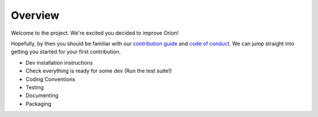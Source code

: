 ********
Overview
********

Welcome to the project. We're excited you decided to improve Oríon!

Hopefully, by then you should be familiar with our `contribution guide <https://github.com/Epistimio/orion/blob/master/CONTRIBUTING.md>`_ and `code of conduct <https://github.com/Epistimio/orion/blob/master/CODE_OF_CONDUCT.md>`_. We can jump straight into getting you started for your first contribution.

- Dev installation instructions
- Check everything is ready for some dev (Run the test suite!)
- Coding Conventions
- Testing
- Documenting
- Packaging
